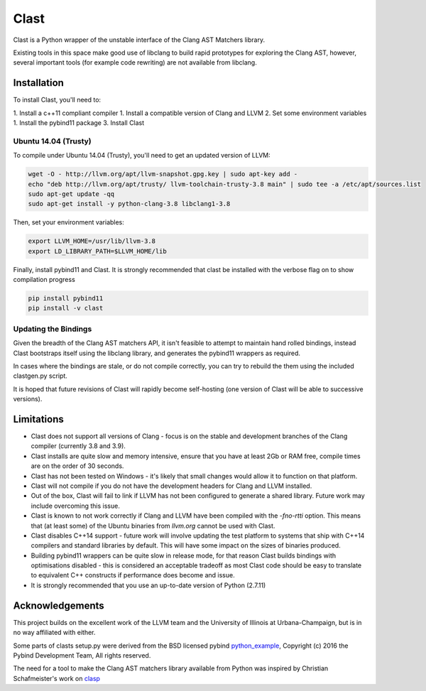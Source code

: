 =====
Clast
=====

Clast is a Python wrapper of the unstable interface of the Clang AST Matchers
library. 

Existing tools in this space make good use of libclang to build rapid
prototypes for exploring the Clang AST, however, several important tools
(for example code rewriting) are not available from libclang. 

|license| 

Installation
============

To install Clast, you'll need to:

1. Install a c++11 compliant compiler
1. Install a compatible version of Clang and LLVM 
2. Set some environment variables
1. Install the pybind11 package
3. Install Clast

Ubuntu 14.04 (Trusty)
---------------------

To compile under Ubuntu 14.04 (Trusty), you'll need to get an updated version of LLVM:

.. code:: console

    wget -O - http://llvm.org/apt/llvm-snapshot.gpg.key | sudo apt-key add -
    echo "deb http://llvm.org/apt/trusty/ llvm-toolchain-trusty-3.8 main" | sudo tee -a /etc/apt/sources.list
    sudo apt-get update -qq
    sudo apt-get install -y python-clang-3.8 libclang1-3.8

Then, set your environment variables:

.. code:: console

    export LLVM_HOME=/usr/lib/llvm-3.8
    export LD_LIBRARY_PATH=$LLVM_HOME/lib

Finally, install pybind11 and Clast. It is strongly recommended that clast be
installed with the verbose flag on to show compilation progress

.. code:: console

    pip install pybind11
    pip install -v clast

Updating the Bindings
---------------------

Given the breadth of the Clang AST matchers API, it isn't feasible to attempt
to maintain hand rolled bindings, instead Clast bootstraps itself using the
libclang library, and generates the pybind11 wrappers as required.

In cases where the bindings are stale, or do not compile correctly, you can try
to rebuild the them using the included clastgen.py script.  

It is hoped that future revisions of Clast will rapidly become self-hosting
(one version of Clast will be able to successive versions).


Limitations
===========

- Clast does not support all versions of Clang - focus is on the stable and development
  branches of the Clang compiler (currently 3.8 and 3.9).
- Clast installs are quite slow and memory intensive, ensure that you have at least 2Gb or RAM
  free, compile times are on the order of 30 seconds.
- Clast has not been tested on Windows - it's likely that small changes would allow it to function
  on that platform.
- Clast will not compile if you do not have the development headers for Clang and LLVM installed.
- Out of the box, Clast will fail to link if LLVM has not been configured to
  generate a shared library.  Future work may include overcoming this issue.
- Clast is known to not work correctly if Clang and LLVM have been compiled
  with the `-fno-rtti` option.  This means that (at least some) of the Ubuntu
  binaries from `llvm.org` cannot be used with Clast.
- Clast disables C++14 support - future work will involve updating the test platform to systems
  that ship with C++14 compilers and standard libraries by default.  This will have some impact
  on the sizes of binaries produced.
- Building pybind11 wrappers can be quite slow in release mode, for that reason Clast builds
  bindings with optimisations disabled - this is considered an acceptable tradeoff as most Clast
  code should be easy to translate to equivalent C++ constructs if performance does become and issue.
- It is strongly recommended that you use an up-to-date version of Python
  (2.7.11)

Acknowledgements
================

This project builds on the excellent work of the LLVM team and the University of
Illinois at Urbana-Champaign, but is in no way affiliated with either.

Some parts of clasts setup.py were derived from the BSD licensed pybind
`python_example`_, Copyright (c) 2016 the Pybind Development Team, All rights
reserved. 

The need for a tool to make the Clang AST matchers library available from
Python was inspired by Christian Schafmeister's work on `clasp`_

.. _pybind11: https://github.com/pybind/pybind11
.. _llvm.org: https://llvm.org
.. _clasp: https://github.com/drmeister/clasp
.. _python_example: https://github.com/pybind/python_example

.. |license| image:: https://img.shields.io/badge/license-MIT-blue.svg
   :target: https://raw.githubusercontent.com/andrewwalker/glud/master/LICENSE
   :alt: MIT License


